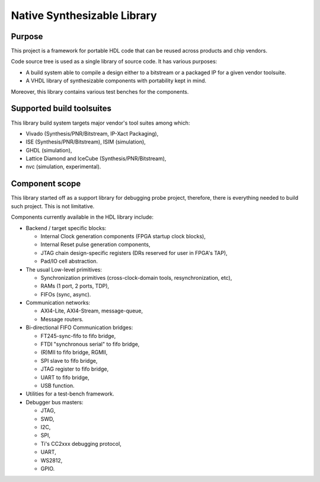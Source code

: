 ============================
Native Synthesizable Library
============================

Purpose
=======

This project is a framework for portable HDL code that can be reused
across products and chip vendors.

Code source tree is used as a single library of source code. It has
various purposes:

* A build system able to compile a design either to a bitstream or a
  packaged IP for a given vendor toolsuite.

* A VHDL library of synthesizable components with portability kept in
  mind.

Moreover, this library contains various test benches for the
components.

Supported build toolsuites
==========================

This library build system targets major vendor's tool suites among
which:

* Vivado (Synthesis/PNR/Bitstream, IP-Xact Packaging),

* ISE (Synthesis/PNR/Bitstream), ISIM (simulation),

* GHDL (simulation),

* Lattice Diamond and IceCube (Synthesis/PNR/Bitstream),

* nvc (simulation, experimental).

Component scope
===============

This library started off as a support library for debugging probe
project, therefore, there is everything needed to build such project.
This is not limitative.

Components currently available in the HDL library include:

* Backend / target specific blocks:

  * Internal Clock generation components (FPGA startup clock blocks),

  * Internal Reset pulse generation components,

  * JTAG chain design-specific registers (DRs reserved for user in
    FPGA's TAP),

  * Pad/IO cell abstraction.

* The usual Low-level primitives:

  * Synchronization primitives (cross-clock-domain tools,
    resynchronization, etc),

  * RAMs (1 port, 2 ports, TDP),

  * FIFOs (sync, async).

* Communication networks:

  * AXI4-Lite, AXI4-Stream, message-queue,

  * Message routers.

* Bi-directional FIFO Communication bridges:

  * FT245-sync-fifo to fifo bridge,

  * FTDI "synchronous serial" to fifo bridge,

  * (R)MII to fifo bridge, RGMII,

  * SPI slave to fifo bridge,

  * JTAG register to fifo bridge,

  * UART to fifo bridge,

  * USB function.

* Utilities for a test-bench framework.

* Debugger bus masters:

  * JTAG,
  * SWD,
  * I2C,
  * SPI,
  * Ti's CC2xxx debugging protocol,
  * UART,
  * WS2812,
  * GPIO.
